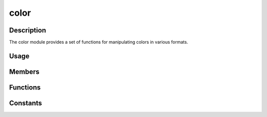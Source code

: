 color
=====

Description
-----------

The color module provides a set of functions for manipulating colors in various formats.

Usage
-----

.. raw:: html

    <div class="highlight"><pre>
    <span class="c1">// Create color from hexadecimal strings</span>
    <span class="nc">kn</span>::<span class="nc">Color</span> <span class="n">black</span> <span class="o">=</span> <span class="nc">kn</span>::<span class="nc">color</span>::<span class="nf">fromHex</span><span class="p">(</span><span class="s">"#000"</span><span class="p">)</span><span class="p">;</span>
    <span class="nc">kn</span>::<span class="nc">Color</span> <span class="n">white</span> <span class="o">=</span> <span class="nc">kn</span>::<span class="nc">color</span>::<span class="nf">fromHex</span><span class="p">(</span><span class="s">"FFFFFF"</span><span class="p">)</span><span class="p">;</span>

    <span class="c1">// Invert a color</span>
    <span class="nc">kn</span>::<span class="nc">Color</span> <span class="n">inverted</span> <span class="o">=</span> <span class="nc">kn</span>::<span class="nc">color</span>::<span class="nf">invert</span><span class="p">(</span><span class="nc">kn</span>::<span class="nc">color</span>::<span class="n">GREEN</span><span class="p">)</span><span class="p">;</span>
    </pre></div>

Members
-------

.. doxygenstruct:: kn::Color
    :members:

Functions
---------

.. doxygenfunction:: kn::color::fromHex

.. doxygenfunction:: kn::color::fromHSV

.. doxygenfunction:: kn::color::lerp

.. doxygenfunction:: kn::color::invert

Constants
---------

.. doxygenvariable:: kn::color::BLACK
.. doxygenvariable:: kn::color::WHITE
.. doxygenvariable:: kn::color::RED
.. doxygenvariable:: kn::color::GREEN
.. doxygenvariable:: kn::color::BLUE
.. doxygenvariable:: kn::color::YELLOW
.. doxygenvariable:: kn::color::MAGENTA
.. doxygenvariable:: kn::color::CYAN
.. doxygenvariable:: kn::color::GRAY
.. doxygenvariable:: kn::color::GREY
.. doxygenvariable:: kn::color::DARK_GRAY
.. doxygenvariable:: kn::color::DARK_GREY
.. doxygenvariable:: kn::color::LIGHT_GRAY
.. doxygenvariable:: kn::color::LIGHT_GREY
.. doxygenvariable:: kn::color::ORANGE
.. doxygenvariable:: kn::color::BROWN
.. doxygenvariable:: kn::color::PINK
.. doxygenvariable:: kn::color::PURPLE
.. doxygenvariable:: kn::color::NAVY
.. doxygenvariable:: kn::color::TEAL
.. doxygenvariable:: kn::color::OLIVE